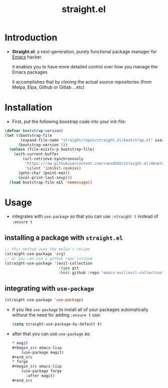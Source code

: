 :PROPERTIES:
:ID:       a29388de-adaa-4bc4-a9f9-5e033e476b59
:END:
#+title: straight.el
* Introduction
- *Straight.el*: a next-generation, purely functional package manager for [[id:4c72a4b7-ee23-473d-a50d-39060c7cbb9e][Emacs]] hacker.

  it enables you to have more detailed control over how you manage the Emacs packages

  it accomplishes that by cloning the actual source repositories (from Melpa, Elpa, Github or Gitlab ...etc)
* Installation
- First, put the following boostrap code into your init-file:
#+begin_src emacs-lisp
  (defvar bootstrap-version)
  (let ((bootstrap-file
         (expand-file-name "straight/repos/straight.el/bootstrap.el" user-emacs-directory))
        (bootstrap-version 5))
    (unless (file-exists-p bootstrap-file)
      (with-current-buffer
          (url-retrieve-synchronously
           "https://raw.githubusercontent.com/raxod502/straight.el/develop/install.el"
           'silent 'inhibit-cookies)
        (goto-char (point-max))
        (eval-print-last-sexp)))
    (load bootstrap-file nil 'nomessage))
#+end_src
* Usage
- integrates with ~use-package~ so that you can use ~:straight t~ instead of ~:ensure t~
** installing a package with ~straight.el~
#+begin_src emacs-lisp
  ;; this method uses the melpa's recipe
  (straight-use-package 'org)
  ;; or you can use a github repo instead
  (straight-use-package '(evil-collection
                          :type git
                          :host github :repo "emacs-evil/evil-collection"))
#+end_src
** integrating with ~use-package~
#+begin_src emacs-lisp
  (straight-use-package 'use-package)
#+end_src
- if you like ~use-package~ to install all of your packages automatically without 
  the need for adding ~:ensure t~ use:
  #+begin_src emacs-lisp
    (setq straight-use-package-by-default t)
  #+end_src
- after that you can use ~use-package~ as:
  #+begin_src org
    ,* magit
    ,#+begin_src emacs-lisp
        (use-package magit)
    ,#+end_src
    ,* forge
    ,#+begin_src emacs-lisp
        (use-package forge
          :after magit)
    ,#+end_src
  #+end_src

